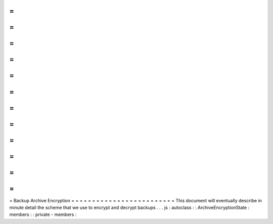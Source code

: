 =
=
=
=
=
=
=
=
=
=
=
=
=
=
=
=
=
=
=
=
=
=
=
=
=
Backup
Archive
Encryption
=
=
=
=
=
=
=
=
=
=
=
=
=
=
=
=
=
=
=
=
=
=
=
=
=
This
document
will
eventually
describe
in
minute
detail
the
scheme
that
we
use
to
encrypt
and
decrypt
backups
.
.
.
js
:
autoclass
:
:
ArchiveEncryptionState
:
members
:
:
private
-
members
:
